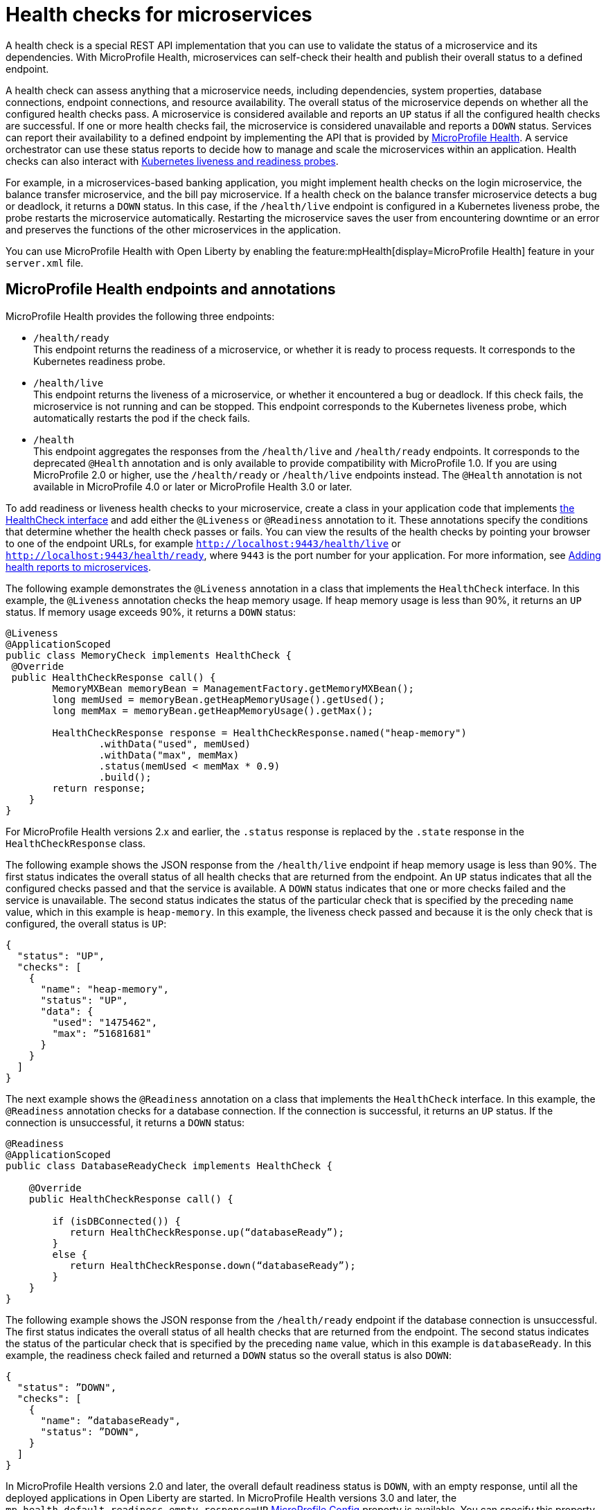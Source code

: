 // Copyright (c) 2019 IBM Corporation and others.
// Licensed under Creative Commons Attribution-NoDerivatives
// 4.0 International (CC BY-ND 4.0)
//   https://creativecommons.org/licenses/by-nd/4.0/
//
// Contributors:
//     IBM Corporation
//
:page-description:  A health check is a special REST API implementation that you can use to  validate the status of a microservice and its dependencies. MicroProfile Health enables microservices in an application to self-check their health and then publishes the overall health status to a defined endpoint.
:seo-title: Enabling health checking of microservices
:seo-description:  A health check is a special REST API implementation that you can use to  validate the status of a microservice and its dependencies. MicroProfile Health enables microservices in an application to self-check their health and then publishes the overall health status to a defined endpoint.
:page-layout: general-reference
:page-type: general
= Health checks for microservices

A health check is a special REST API implementation that you can use to validate the status of a microservice and its dependencies. With MicroProfile Health, microservices can self-check their health and publish their overall status to a defined endpoint.

A health check can assess anything that a microservice needs, including dependencies, system properties, database connections, endpoint connections, and resource availability. The overall status of the microservice depends on whether all the configured health checks pass.
A microservice is considered available  and reports an `UP` status if all the configured health checks are successful. If one or more health checks fail, the microservice is considered unavailable and reports a `DOWN` status. Services can report their availability to a defined endpoint by implementing the API that is provided by https://github.com/eclipse/microprofile-health[MicroProfile Health]. A service orchestrator can use these status reports to decide how to manage and scale the microservices within an application. Health checks can also interact with https://kubernetes.io/docs/tasks/configure-pod-container/configure-liveness-readiness-probes/[Kubernetes liveness and readiness probes].

For example, in a microservices-based banking application, you might implement health checks on the login microservice, the balance transfer microservice, and the bill pay microservice. If a health check on the balance transfer microservice detects a bug or deadlock, it returns a `DOWN` status. In this case, if the `/health/live` endpoint is configured in a Kubernetes liveness probe, the probe restarts the microservice automatically. Restarting the microservice saves the user from encountering downtime or an error and preserves the functions of the other microservices in the application.

You can use MicroProfile Health with Open Liberty by enabling the feature:mpHealth[display=MicroProfile Health] feature in your `server.xml` file.

== MicroProfile Health endpoints and annotations

MicroProfile Health provides the following three endpoints:

- `/health/ready` +
This endpoint returns the readiness of a microservice, or whether it is ready to process requests. It corresponds to the Kubernetes readiness probe.
- `/health/live` +
This endpoint returns the liveness of a microservice, or whether it encountered a bug or deadlock. If this check fails, the microservice is not running and can be stopped. This endpoint corresponds to the Kubernetes liveness probe, which automatically restarts the pod if the check fails.
- `/health` +
This endpoint aggregates the responses from the `/health/live` and `/health/ready` endpoints. It corresponds to the deprecated `@Health` annotation and is only available to provide compatibility with MicroProfile 1.0. If you are using MicroProfile 2.0 or higher, use the `/health/ready` or `/health/live` endpoints instead. The `@Health` annotation is not available in MicroProfile 4.0 or later or MicroProfile Health 3.0 or later.

To add readiness or liveness health checks to your microservice, create a class in your application code that implements xref:reference:javadoc/microprofile-4.0-javadoc.adoc#class=org/eclipse/microprofile/health/HealthCheck.html&package=allclasses-frame.html[the HealthCheck interface] and add either the `@Liveness` or `@Readiness` annotation to it. These annotations specify the conditions that determine whether the health check passes or fails.
You can view the results of the health checks by pointing your browser to one of the endpoint URLs, for example `http://localhost:9443/health/live` or `http://localhost:9443/health/ready`, where `9443` is the port number for your application. For more information, see link:/guides/microprofile-health.html[Adding health reports to microservices].

The following example demonstrates the `@Liveness` annotation in a class that implements the `HealthCheck` interface. In this example, the `@Liveness` annotation checks the heap memory usage. If heap memory usage is less than 90%, it returns an `UP` status. If memory usage exceeds 90%, it returns a `DOWN` status:

[source,java]
----
@Liveness
@ApplicationScoped
public class MemoryCheck implements HealthCheck {
 @Override
 public HealthCheckResponse call() {
        MemoryMXBean memoryBean = ManagementFactory.getMemoryMXBean();
        long memUsed = memoryBean.getHeapMemoryUsage().getUsed();
        long memMax = memoryBean.getHeapMemoryUsage().getMax();

        HealthCheckResponse response = HealthCheckResponse.named("heap-memory")
                .withData("used", memUsed)
                .withData("max", memMax)
                .status(memUsed < memMax * 0.9)
                .build();
        return response;
    }
}
----
For MicroProfile Health versions 2.x and earlier, the `.status` response is replaced by the `.state` response in the `HealthCheckResponse` class.

The following example shows the JSON response from the `/health/live` endpoint if heap memory usage is less than 90%. The first status indicates the overall status of all health checks that are returned from the endpoint. An `UP` status indicates that all the configured checks passed and that the service is available. A `DOWN` status indicates that one or more checks failed and the service is unavailable. The second status indicates the status of the particular check that is specified by the preceding `name` value, which in this example is `heap-memory`. In this example, the liveness check passed and because it is the only check that is configured, the overall status is `UP`:

[source,java]
----
{
  "status": "UP",
  "checks": [
    {
      "name": "heap-memory",
      "status": "UP",
      "data": {
        "used": "1475462",
        "max": ”51681681"
      }
    }
  ]
}
----

The next example shows the `@Readiness` annotation on a class that implements the `HealthCheck` interface. In this example, the `@Readiness` annotation checks for a database connection. If the connection is successful, it returns an `UP` status. If the connection is unsuccessful, it returns a `DOWN` status:

[source,java]
----
@Readiness
@ApplicationScoped
public class DatabaseReadyCheck implements HealthCheck {

    @Override
    public HealthCheckResponse call() {

        if (isDBConnected()) {
           return HealthCheckResponse.up(“databaseReady”);
        }
        else {
           return HealthCheckResponse.down(“databaseReady”);
        }
    }
}
----

The following example shows the JSON response from the `/health/ready` endpoint if the database connection is unsuccessful. The first status indicates the overall status of all health checks that are returned from the endpoint. The second status indicates the status of the particular check that is specified by the preceding `name` value, which in this example is `databaseReady`. In this example, the readiness check failed and returned a `DOWN` status so the overall status is also `DOWN`:

[source,java]
----
{
  "status": ”DOWN",
  "checks": [
    {
      "name": ”databaseReady",
      "status": ”DOWN",
    }
  ]
}
----

In MicroProfile Health versions 2.0 and later, the overall default readiness status is `DOWN`, with an empty response, until all the deployed applications in Open Liberty are started. In MicroProfile Health versions 3.0 and later, the `mp.health.default.readiness.empty.response=UP` xref:external-configuration.adoc[MicroProfile Config] property is available. You can specify this property to change the overall default readiness status to `UP` while deployed applications are starting up.

== See also:

- Guide: link:/guides/microprofile-health.html[Adding health reports to microservices]
- Guide: link:/guides/kubernetes-microprofile-health.html[Checking the health of microservices on Kubernetes].
- feature:mpHealth[display=MicroProfile Health] feature
- https://github.com/eclipse/microprofile-health[MicroProfile Health on GitHub]
